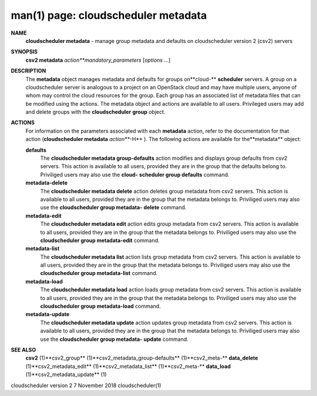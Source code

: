 .. File generated by /hepuser/crlb/Git/cloudscheduler/utilities/cli_doc_to_rst - DO NOT EDIT
..
.. To modify the contents of this file:
..   1. edit the man page file(s) ".../cloudscheduler/cli/man/csv2_metadata.1"
..   2. run the utility ".../cloudscheduler/utilities/cli_doc_to_rst"
..

man(1) page: cloudscheduler metadata
====================================

 
 
 
**NAME** 
       **cloudscheduler  metadata** 
       - manage group metadata and defaults on
       cloudscheduler version 2 (csv2) servers
 
**SYNOPSIS** 
       **csv2 metadata** *action**mandatory_parameters*
       [*options*
       ...]
 
**DESCRIPTION** 
       The **metadata** 
       object manages metadata and defaults for groups on**cloud-** 
       **scheduler** 
       servers.  A group on a cloudscheduler server is analogous to
       a project on an OpenStack cloud and may have multiple users, anyone  of
       whom  may control the cloud resources for the group.  Each group has an
       associated list of metadata  files  that  can  be  modified  using  the
       actions.   The  metadata object and actions are available to all users.
       Privileged users may add and  delete  groups  with  the  **cloudscheduler** 
       **group** 
       object.
 
**ACTIONS** 
       For information on the parameters associated with each **metadata** 
       action,
       refer to the documentation for  that  action  (**cloudscheduler  metadata** 
       *action***-H** ).
       The  following  actions  are  available for the**metadata** 
       object:
 
       **defaults** 
              The **cloudscheduler metadata group-defaults** 
              action  modifies  and
              displays  group  defaults  from  csv2  servers.   This action is
              available to all users, provided they are in the group that  the
              defaults  belong  to.   Priviliged users may also use the **cloud-** 
              **scheduler group defaults** 
              command.
 
       **metadata-delete** 
              The **cloudscheduler metadata delete** 
              action deletes group metadata
              from  csv2 servers.  This action is available to all users, 
              provided they are in the group that the metadata belongs to.  
              Priviliged  users  may  also  use the **cloudscheduler group metadata-** 
              **delete** 
              command.
 
       **metadata-edit** 
              The **cloudscheduler metadata edit** 
              action  edits  group  metadata
              from  csv2 servers.  This action is available to all users, 
              provided they are in the group that the metadata belongs to.  
              Priviliged users may also use the **cloudscheduler group metadata-edit** 
              command.
 
       **metadata-list** 
              The **cloudscheduler metadata list** 
              action  lists  group  metadata
              from  csv2 servers.  This action is available to all users, 
              provided they are in the group that the metadata belongs to.  
              Priviliged users may also use the **cloudscheduler group metadata-list** 
              command.
 
       **metadata-load** 
              The **cloudscheduler metadata load** 
              action  loads  group  metadata
              from  csv2 servers.  This action is available to all users, 
              provided they are in the group that the metadata belongs to.  
              Priviliged users may also use the **cloudscheduler group metadata-load** 
              command.
 
       **metadata-update** 
              The **cloudscheduler metadata update** 
              action updates group metadata
              from  csv2 servers.  This action is available to all users, 
              provided they are in the group that the metadata belongs to.  
              Priviliged  users  may  also  use the **cloudscheduler group metadata-** 
              **update** 
              command.
 
**SEE ALSO** 
       **csv2** 
       (1)**csv2_group** 
       (1)**csv2_metadata_group-defaults** 
       (1)**csv2_meta-** 
       **data_delete** 
       (1)**csv2_metadata_edit** 
       (1)**csv2_metadata_list** 
       (1)**csv2_meta-** 
       **data_load** 
       (1)**csv2_metadata_update** 
       (1)
 
 
 
cloudscheduler version 2        7 November 2018              cloudscheduler(1)
 
